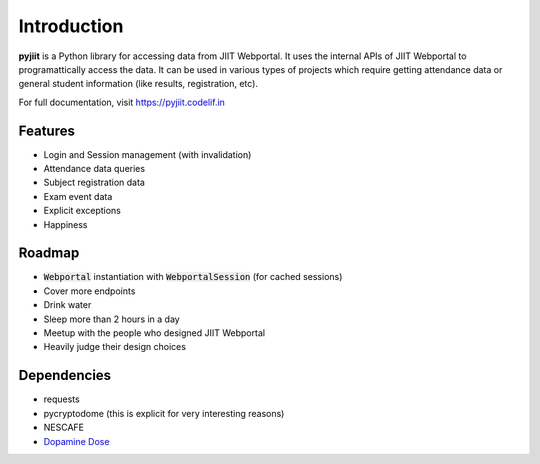Introduction
============

**pyjiit** is a Python library for accessing data from JIIT Webportal. It uses the internal APIs of JIIT Webportal to programattically access the data. It can be used in various types of projects which require getting attendance data or general student information (like results, registration, etc).

For full documentation, visit https://pyjiit.codelif.in


Features
--------

* Login and Session management (with invalidation)
* Attendance data queries
* Subject registration data
* Exam event data
* Explicit exceptions
* Happiness

Roadmap
-------

* :code:`Webportal` instantiation with :code:`WebportalSession` (for cached sessions)
* Cover more endpoints
* Drink water
* Sleep more than 2 hours in a day
* Meetup with the people who designed JIIT Webportal
* Heavily judge their design choices


Dependencies
------------

* requests
* pycryptodome (this is explicit for very interesting reasons)
* NESCAFE
* `Dopamine Dose`_

.. _Dopamine Dose: https://open.spotify.com/playlist/3MD5jRlnXlLrMacF9rirOv?si=pH4WlKBPRyaJUokQwoehnA


